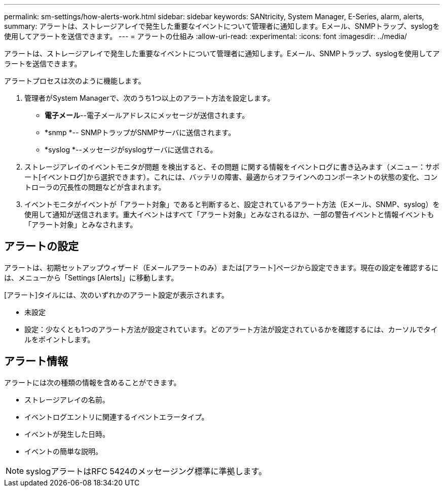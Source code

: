 ---
permalink: sm-settings/how-alerts-work.html 
sidebar: sidebar 
keywords: SANtricity, System Manager, E-Series, alarm, alerts, 
summary: アラートは、ストレージアレイで発生した重要なイベントについて管理者に通知します。Eメール、SNMPトラップ、syslogを使用してアラートを送信できます。 
---
= アラートの仕組み
:allow-uri-read: 
:experimental: 
:icons: font
:imagesdir: ../media/


[role="lead"]
アラートは、ストレージアレイで発生した重要なイベントについて管理者に通知します。Eメール、SNMPトラップ、syslogを使用してアラートを送信できます。

アラートプロセスは次のように機能します。

. 管理者がSystem Managerで、次のうち1つ以上のアラート方法を設定します。
+
** *電子メール*--電子メールアドレスにメッセージが送信されます。
** *snmp *-- SNMPトラップがSNMPサーバに送信されます。
** *syslog *--メッセージがsyslogサーバに送信される。


. ストレージアレイのイベントモニタが問題 を検出すると、その問題 に関する情報をイベントログに書き込みます（メニュー：サポート[イベントログ]から選択できます）。これには、バッテリの障害、最適からオフラインへのコンポーネントの状態の変化、コントローラの冗長性の問題などが含まれます。
. イベントモニタがイベントが「アラート対象」であると判断すると、設定されているアラート方法（Eメール、SNMP、syslog）を使用して通知が送信されます。重大イベントはすべて「アラート対象」とみなされるほか、一部の警告イベントと情報イベントも「アラート対象」とみなされます。




== アラートの設定

アラートは、初期セットアップウィザード（Eメールアラートのみ）または[アラート]ページから設定できます。現在の設定を確認するには、メニューから「Settings [Alerts]」に移動します。

[アラート]タイルには、次のいずれかのアラート設定が表示されます。

* 未設定
* 設定：少なくとも1つのアラート方法が設定されています。どのアラート方法が設定されているかを確認するには、カーソルでタイルをポイントします。




== アラート情報

アラートには次の種類の情報を含めることができます。

* ストレージアレイの名前。
* イベントログエントリに関連するイベントエラータイプ。
* イベントが発生した日時。
* イベントの簡単な説明。


[NOTE]
====
syslogアラートはRFC 5424のメッセージング標準に準拠します。

====